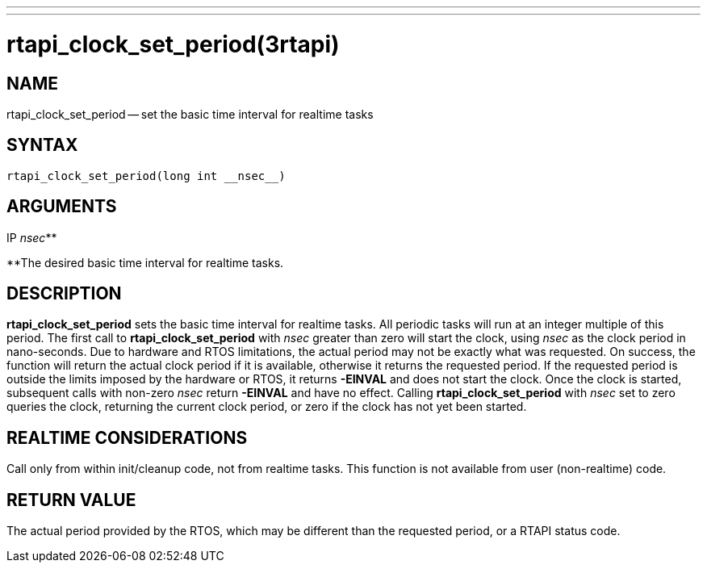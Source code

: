 ---
---
:skip-front-matter:

= rtapi_clock_set_period(3rtapi)
:manmanual: HAL Components
:mansource: ../man/man3/rtapi_clock_set_period.3rtapi.asciidoc
:man version :


== NAME

rtapi_clock_set_period -- set the basic time interval for realtime tasks



== SYNTAX
 rtapi_clock_set_period(long int __nsec__)



== ARGUMENTS
.IP __nsec__**
**The desired basic time interval for realtime tasks.



== DESCRIPTION
**rtapi_clock_set_period** sets the basic time interval for realtime tasks.
All periodic tasks will run at an integer multiple of this period.  The first
call to **rtapi_clock_set_period** with __nsec__ greater than zero will
start the clock, using __nsec__ as the clock period in nano-seconds.  Due to
hardware and RTOS limitations, the actual period may not be exactly what was
requested.  On success, the function will return the actual clock period if it
is available, otherwise it returns the requested period.  If the requested
period is outside the limits imposed by the hardware or RTOS, it returns
**-EINVAL** and does not start the clock.  Once the clock is started,
subsequent calls with non-zero __nsec__ return **-EINVAL** and have no
effect.  Calling **rtapi_clock_set_period** with __nsec__ set to zero
queries the clock, returning the current clock period, or zero if the clock has
not yet been started.



== REALTIME CONSIDERATIONS
Call only from within init/cleanup code, not from realtime tasks.  This
function is not available from user (non-realtime) code.



== RETURN VALUE
The actual period provided by the RTOS, which may be different than the
requested period, or a RTAPI status code.
